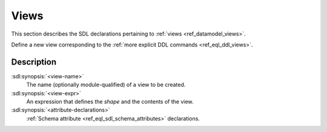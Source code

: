 .. _ref_eql_sdl_views:

=====
Views
=====

This section describes the SDL declarations pertaining to
:ref:`views <ref_datamodel_views>`.

Define a new view corresponding to the :ref:`more explicit DDL
commands <ref_eql_ddl_views>`.

.. sdl:synopsis::

    view <view-name> := <view-expr> ;

    view <view-name> "{"
        expr := <view-expr>;
        [ <attribute-declarations> ]
    "}" ;


Description
-----------

:sdl:synopsis:`<view-name>`
    The name (optionally module-qualified) of a view to be created.

:sdl:synopsis:`<view-expr>`
    An expression that defines the *shape* and the contents of the view.

:sdl:synopsis:`<attribute-declarations>`
    :ref:`Schema attribute <ref_eql_sdl_schema_attributes>` declarations.
